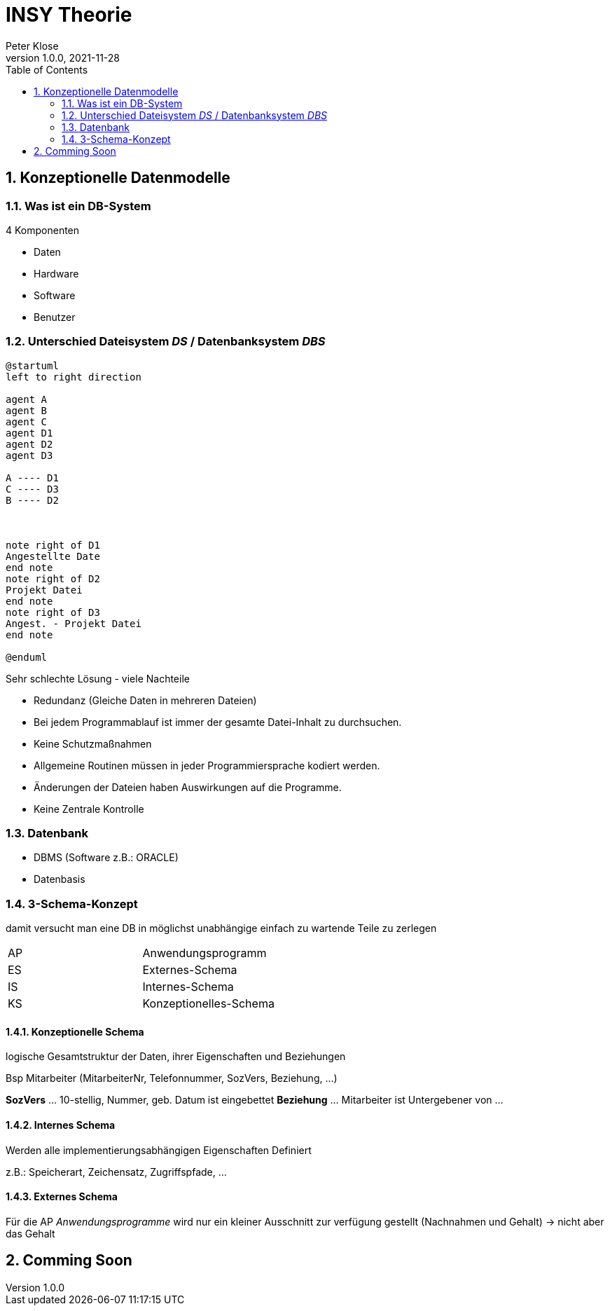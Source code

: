 = INSY Theorie
Peter Klose
1.0.0, 2021-11-28:
ifndef::imagesdir[:imagesdir: images]
//:toc-placement!:  // prevents the generation of the doc at this position, so it can be printed afterwards
:sourcedir: ../src/main/java
:icons: font
:sectnums:    // Nummerierung der Überschriften / section numbering
:toc: left

//Need this blank line after ifdef, don't know why...
ifdef::backend-html5[]

// print the toc here (not at the default position)
//toc::[]

== Konzeptionelle Datenmodelle

=== Was ist ein DB-System

4 Komponenten

* Daten
* Hardware
* Software
* Benutzer


=== Unterschied Dateisystem _DS_ / Datenbanksystem _DBS_

[plantuml,Abb2,png]
-----
@startuml
left to right direction

agent A
agent B
agent C
agent D1
agent D2
agent D3

A ---- D1
C ---- D3
B ---- D2



note right of D1
Angestellte Date
end note
note right of D2
Projekt Datei
end note
note right of D3
Angest. - Projekt Datei
end note

@enduml
-----

Sehr schlechte Lösung - viele Nachteile

* Redundanz (Gleiche Daten in mehreren Dateien)
* Bei jedem Programmablauf ist immer der gesamte Datei-Inhalt zu durchsuchen.
* Keine Schutzmaßnahmen
* Allgemeine Routinen müssen in jeder Programmiersprache kodiert werden.
* Änderungen der Dateien haben Auswirkungen auf die Programme.
* Keine Zentrale Kontrolle

=== Datenbank

* DBMS (Software z.B.: ORACLE)
* Datenbasis

//Abb3

=== 3-Schema-Konzept

damit versucht man eine DB in möglichst unabhängige einfach zu wartende Teile zu zerlegen

//Abb5

|===
|AP |Anwendungsprogramm
|ES |Externes-Schema
|IS |Internes-Schema
|KS |Konzeptionelles-Schema
|===

==== Konzeptionelle Schema

logische Gesamtstruktur der Daten, ihrer Eigenschaften und Beziehungen

Bsp Mitarbeiter (MitarbeiterNr, Telefonnummer, SozVers, Beziehung, ...)
====
*SozVers* ... 10-stellig, Nummer, geb. Datum ist eingebettet
*Beziehung* ... Mitarbeiter ist Untergebener von ...
====

==== Internes Schema

Werden alle implementierungsabhängigen Eigenschaften Definiert

z.B.: Speicherart, Zeichensatz, Zugriffspfade, ...

==== Externes Schema

Für die AP _Anwendungsprogramme_ wird nur ein kleiner Ausschnitt zur verfügung gestellt (Nachnahmen und Gehalt) -> nicht aber das Gehalt

== Comming Soon
